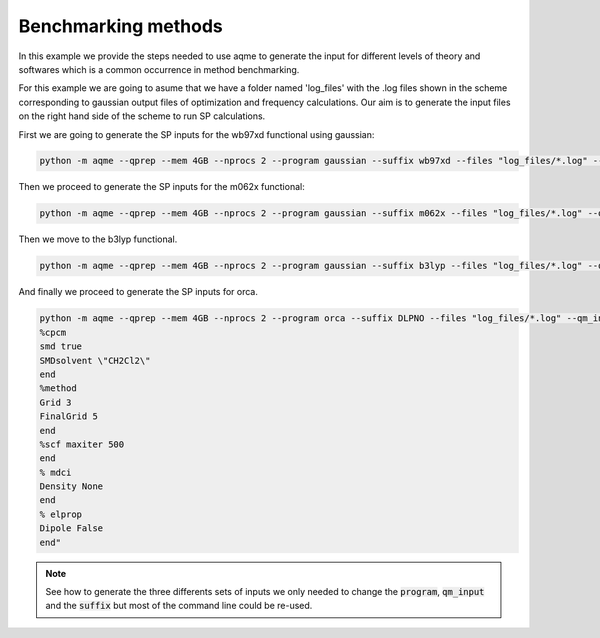 .. |QPREP_scheme| image:: ../../images/QPREP_scheme.png
   :width: 500

Benchmarking methods 
====================

In this example we provide the steps needed to use aqme to generate the input 
for different levels of theory and softwares which is a common occurrence in 
method benchmarking.

.. centered:: |QPREP_scheme|

For this example we are going to asume that we have a folder named 'log_files' 
with the .log files shown in the scheme corresponding to gaussian output files 
of optimization and frequency calculations. Our aim is to generate the input 
files on the right hand side of the scheme to run SP calculations. 

First we are going to generate the SP inputs for the wb97xd functional using 
gaussian: 

.. code:: shell

    python -m aqme --qprep --mem 4GB --nprocs 2 --program gaussian --suffix wb97xd --files "log_files/*.log" --qm_input "wb97xd/def2qzvpp scrf=(smd,solvent=acetonitrile)"

Then we proceed to generate the SP inputs for the m062x functional:

.. code:: shell

    python -m aqme --qprep --mem 4GB --nprocs 2 --program gaussian --suffix m062x --files "log_files/*.log" --qm_input "m062x/def2qzvpp emp=gd3 scrf=(smd,solvent=acetonitrile)"

Then we move to the b3lyp functional. 

.. code:: shell

    python -m aqme --qprep --mem 4GB --nprocs 2 --program gaussian --suffix b3lyp --files "log_files/*.log" --qm_input "b3lyp/6-31G*"

And finally we proceed to generate the SP inputs for orca. 

.. code:: shell

   python -m aqme --qprep --mem 4GB --nprocs 2 --program orca --suffix DLPNO --files "log_files/*.log" --qm_input "Extrapolate(2/3,cc) def2/J cc-pVTZ/C DLPNO-CCSD(T) NormalPNO TightSCF RIJCOSX GridX7
   %cpcm
   smd true
   SMDsolvent \"CH2Cl2\"
   end
   %method
   Grid 3
   FinalGrid 5
   end
   %scf maxiter 500
   end
   % mdci
   Density None
   end
   % elprop
   Dipole False
   end"

.. note:: 

   See how to generate the three differents sets of inputs we only needed to 
   change the :code:`program`, :code:`qm_input` and the :code:`suffix` but most 
   of the command line could be re-used.


